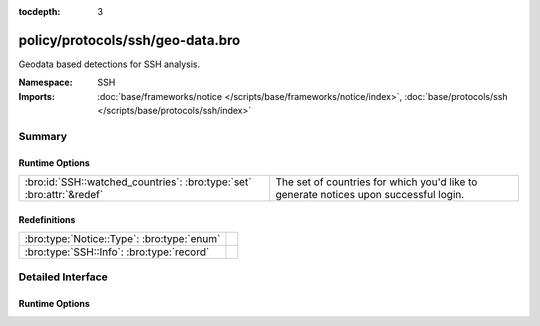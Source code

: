 :tocdepth: 3

policy/protocols/ssh/geo-data.bro
=================================
.. bro:namespace:: SSH

Geodata based detections for SSH analysis.

:Namespace: SSH
:Imports: :doc:`base/frameworks/notice </scripts/base/frameworks/notice/index>`, :doc:`base/protocols/ssh </scripts/base/protocols/ssh/index>`

Summary
~~~~~~~
Runtime Options
###############
==================================================================== ==================================================================
:bro:id:`SSH::watched_countries`: :bro:type:`set` :bro:attr:`&redef` The set of countries for which you'd like to generate notices upon
                                                                     successful login.
==================================================================== ==================================================================

Redefinitions
#############
========================================== =
:bro:type:`Notice::Type`: :bro:type:`enum` 
:bro:type:`SSH::Info`: :bro:type:`record`  
========================================== =


Detailed Interface
~~~~~~~~~~~~~~~~~~
Runtime Options
###############
.. bro:id:: SSH::watched_countries

   :Type: :bro:type:`set` [:bro:type:`string`]
   :Attributes: :bro:attr:`&redef`
   :Default:

   ::

      {
         "RO"
      }

   The set of countries for which you'd like to generate notices upon
   successful login.


